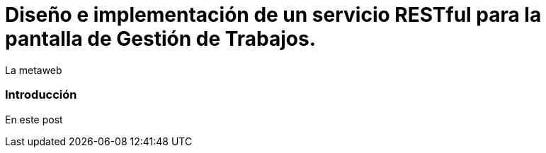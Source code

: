 = Diseño e implementación de un servicio RESTful para la pantalla de Gestión de Trabajos.
La metaweb
:hp-tags: RESTful, REST
:published_at: 2015-10-10

=== Introducción

En este post  